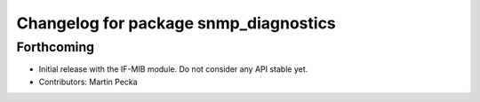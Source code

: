 .. SPDX-License-Identifier: BSD-3-Clause
.. SPDX-FileCopyrightText: Czech Technical University in Prague

^^^^^^^^^^^^^^^^^^^^^^^^^^^^^^^^^^^^^^
Changelog for package snmp_diagnostics
^^^^^^^^^^^^^^^^^^^^^^^^^^^^^^^^^^^^^^

Forthcoming
-----------
* Initial release with the IF-MIB module. Do not consider any API stable yet.
* Contributors: Martin Pecka
